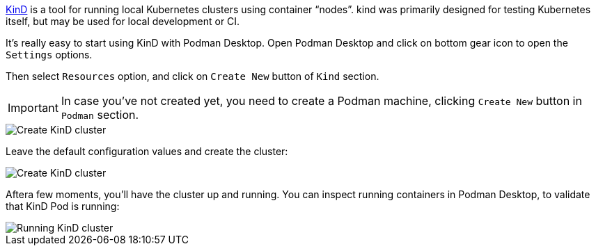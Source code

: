 https://kind.sigs.k8s.io/[KinD] is a tool for running local Kubernetes clusters using container “nodes”.
kind was primarily designed for testing Kubernetes itself, but may be used for local development or CI.

It's really easy to start using KinD with Podman Desktop.
Open Podman Desktop and click on bottom gear icon to open the `Settings` options.

Then select `Resources` option, and click on `Create New` button of `Kind` section.

IMPORTANT: In case you've not created yet, you need to create a Podman machine, clicking `Create New` button in `Podman` section.

image::https://raw.githubusercontent.com/redhat-developer-demos/rhd-tutorial-common/main/images/podman-settings.png[Create KinD cluster]

Leave the default configuration values and create the cluster:

image::https://raw.githubusercontent.com/redhat-developer-demos/rhd-tutorial-common/main/images/kind-defaults.png[Create KinD cluster]

Aftera few moments, you'll have the cluster up and running. 
You can inspect running containers in Podman Desktop, to validate that KinD Pod is running:

image::https://raw.githubusercontent.com/redhat-developer-demos/rhd-tutorial-common/main/images/kind-cluster.png[Running KinD cluster]
